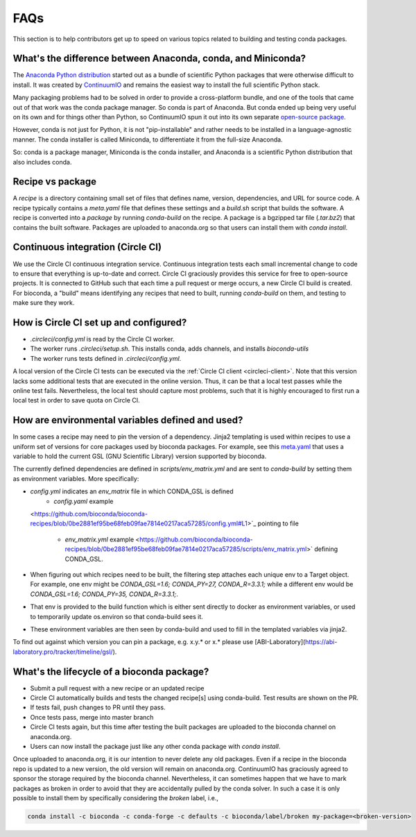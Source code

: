 FAQs
====
This section is to help contributors get up to speed on various topics related
to building and testing conda packages.

.. _conda-anaconda-minconda:

What's the difference between Anaconda, conda, and Miniconda?
-------------------------------------------------------------

The `Anaconda Python distribution <https://www.continuum.io/downloads>`_
started out as a bundle of scientific Python packages that were otherwise
difficult to install. It was created by `ContinuumIO
<https://www.continuum.io/>`_ and remains the easiest way to install the full
scientific Python stack.

Many packaging problems had to be solved in order to provide a cross-platform
bundle, and one of the tools that came out of that work was the conda package
manager. So conda is part of Anaconda. But conda ended up being very useful on
its own and for things other than Python, so ContinuumIO spun it out into its
own separate `open-source package <https://github.com/conda/conda>`_.

However, conda is not just for Python, it is not "pip-installable" and rather
needs to be installed in a language-agnostic manner. The conda installer is
called Miniconda, to differentiate it from the full-size Anaconda.

So: conda is a package manager, Miniconda is the conda installer, and Anaconda
is a scientific Python distribution that also includes conda.

Recipe vs package
-----------------

A *recipe* is a directory containing small set of files that defines name,
version, dependencies, and URL for source code. A recipe typically contains
a `meta.yaml` file that defines these settings and a `build.sh` script that
builds the software. A recipe is converted into a *package* by running
`conda-build` on the recipe. A package is a bgzipped tar file (`.tar.bz2`) that
contains the built software. Packages are uploaded to anaconda.org so that
users can install them with `conda install`.

.. seealso::

    The `conda package specification <http://conda.pydata.org/docs/spec.html>`_
    has details on exactly what a package contains and how it is installed into
    an environment.

Continuous integration (Circle CI)
----------------------------------
We use the Circle CI continuous integration service. Continuous integration
tests each small incremental change to code to ensure that everything is
up-to-date and correct. Circle CI graciously provides this service for free to
open-source projects. It is connected to GitHub such that each time a pull
request or merge occurs, a new Circle CI build is created. For bioconda,
a "build" means identifying any recipes that need to built, running
`conda-build` on them, and testing to make sure they work.

How is Circle CI set up and configured?
---------------------------------------

- `.circleci/config.yml` is read by the Circle CI worker.

- The worker runs `.circleci/setup.sh`. This installs conda, adds
  channels, and installs `bioconda-utils`

- The worker runs tests defined in `.circleci/config.yml`.

A local version of the Circle CI tests can be executed via the
:ref:`Circle CI client <circleci-client>`. Note that this version lacks some
additional tests that are executed in the online version. Thus, it can be that
a local test passes while the online test fails.
Nevertheless, the local test should capture most problems, such that it is highly
encouraged to first run a local test in order to save quota on Circle CI.

How are environmental variables defined and used?
-------------------------------------------------

In some cases a recipe may need to pin the version of a dependency.  Jinja2
templating is used within recipes to use a uniform set of versions for core
packages used by bioconda packages. For example, see this `meta.yaml
<https://github.com/bioconda/bioconda-recipes/blob/f5eb63e30a76fd13c28663786d219c9f7750267c/recipes/gfold/meta.yaml>`_
that uses a variable to hold the current GSL (GNU Scientific Library) version
supported by bioconda.

The currently defined dependencies are defined in `scripts/env_matrix.yml` and
are sent to `conda-build` by setting them as environment variables. More
specifically:

- `config.yml` indicates an `env_matrix` file in which CONDA_GSL is defined
    - `config.yaml` example
  <https://github.com/bioconda/bioconda-recipes/blob/0be2881ef95be68feb09fae7814e0217aca57285/config.yml#L1>`_ pointing to file

    - `env_matrix.yml` example
      <https://github.com/bioconda/bioconda-recipes/blob/0be2881ef95be68feb09fae7814e0217aca57285/scripts/env_matrix.yml>` defining CONDA_GSL.

- When figuring out which recipes need to be built, the filtering step attaches
  each unique env to a Target object. For example, one env might be
  `CONDA_GSL=1.6; CONDA_PY=27, CONDA_R=3.3.1;` while a different env would be
  `CONDA_GSL=1.6; CONDA_PY=35, CONDA_R=3.3.1;`.

- That env is provided to the build function which is either sent directly to
  docker as environment variables, or used to temporarily update os.environ so
  that conda-build sees it.

- These environment variables are then seen by conda-build and used to fill in
  the templated variables via jinja2.

To find out against which version you can pin a package, e.g. x.y.* or x.* please use [ABI-Laboratory](https://abi-laboratory.pro/tracker/timeline/gsl/).

What's the lifecycle of a bioconda package?
-------------------------------------------

- Submit a pull request with a new recipe or an updated recipe
- Circle CI automatically builds and tests the changed recipe[s] using
  conda-build. Test results are shown on the PR.
- If tests fail, push changes to PR until they pass.
- Once tests pass, merge into master branch
- Circle CI tests again, but this time after testing the built packages are
  uploaded to the bioconda channel on anaconda.org.
- Users can now install the package just like any other conda package with
  `conda install`.

Once uploaded to anaconda.org, it is our intention to never delete any old
packages. Even if a recipe in the bioconda repo is updated to a new version,
the old version will remain on anaconda.org. ContinuumIO has graciously agreed
to sponsor the storage required by the bioconda channel.
Nevertheless, it can sometimes happen that we have to mark packages as broken
in order to avoid that they are accidentally pulled by the conda solver.
In such a case it is only possible to install them by specifically considering
the `broken` label, i.e.,

.. code-block:: bash

    conda install -c bioconda -c conda-forge -c defaults -c bioconda/label/broken my-package=<broken-version>
